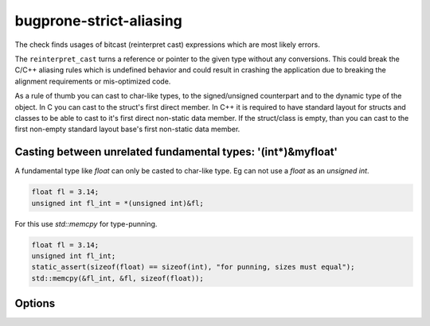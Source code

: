 .. title:: clang-tidy - bugprone-strict-aliasing

bugprone-strict-aliasing
========================

The check finds usages of bitcast (reinterpret cast) expressions which are most
likely errors.

The ``reinterpret_cast`` turns a reference or pointer to the given type without
any conversions. This could break the C/C++ aliasing rules which is undefined
behavior and could result in crashing the application due to breaking the
alignment requirements or mis-optimized code.

As a rule of thumb you can cast to char-like types, to the signed/unsigned
counterpart and to the dynamic type of the object. In C you can cast to the
struct's first direct member. In C++ it is required to have standard layout for
structs and classes to be able to cast to it's first direct non-static data
member. If the struct/class is empty, than you can cast to the first non-empty
standard layout base's first non-static data member.

Casting between unrelated fundamental types: '(int*)&myfloat'
-------------------------------

A fundamental type like `float` can only be casted to char-like type.
Eg can not use a `float` as an `unsigned int`.

.. code-block:: c++

  float fl = 3.14;
  unsigned int fl_int = *(unsigned int)&fl;

For this use `std::memcpy` for type-punning.

.. code-block:: c++

  float fl = 3.14;
  unsigned int fl_int;
  static_assert(sizeof(float) == sizeof(int), "for punning, sizes must equal");
  std::memcpy(&fl_int, &fl, sizeof(float));

Options
-------

.. option:: WarnOnlyIfDereferenced

   When non-zero, the check will warn on a bad bitcast expression even if the
   resulting pointer is not dereferenced right after the cast. Default is `1`.
   Otherwise it will warn on each bad bitcast expression.

